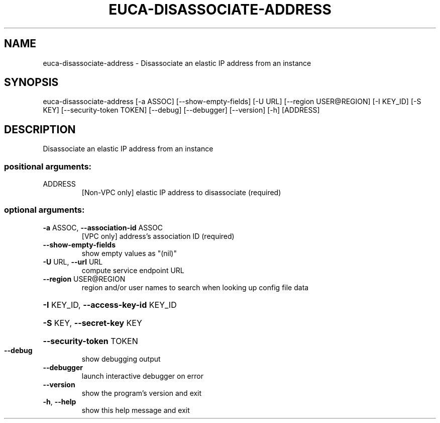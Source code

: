 .\" DO NOT MODIFY THIS FILE!  It was generated by help2man 1.44.1.
.TH EUCA-DISASSOCIATE-ADDRESS "1" "September 2014" "euca2ools 3.2.0" "User Commands"
.SH NAME
euca-disassociate-address \- Disassociate an elastic IP address from an instance
.SH SYNOPSIS
euca\-disassociate\-address [\-a ASSOC] [\-\-show\-empty\-fields] [\-U URL]
[\-\-region USER@REGION] [\-I KEY_ID] [\-S KEY]
[\-\-security\-token TOKEN] [\-\-debug]
[\-\-debugger] [\-\-version] [\-h]
[ADDRESS]
.SH DESCRIPTION
Disassociate an elastic IP address from an instance
.SS "positional arguments:"
.TP
ADDRESS
[Non\-VPC only] elastic IP address to disassociate
(required)
.SS "optional arguments:"
.TP
\fB\-a\fR ASSOC, \fB\-\-association\-id\fR ASSOC
[VPC only] address's association ID (required)
.TP
\fB\-\-show\-empty\-fields\fR
show empty values as "(nil)"
.TP
\fB\-U\fR URL, \fB\-\-url\fR URL
compute service endpoint URL
.TP
\fB\-\-region\fR USER@REGION
region and/or user names to search when looking up
config file data
.HP
\fB\-I\fR KEY_ID, \fB\-\-access\-key\-id\fR KEY_ID
.HP
\fB\-S\fR KEY, \fB\-\-secret\-key\fR KEY
.HP
\fB\-\-security\-token\fR TOKEN
.TP
\fB\-\-debug\fR
show debugging output
.TP
\fB\-\-debugger\fR
launch interactive debugger on error
.TP
\fB\-\-version\fR
show the program's version and exit
.TP
\fB\-h\fR, \fB\-\-help\fR
show this help message and exit
